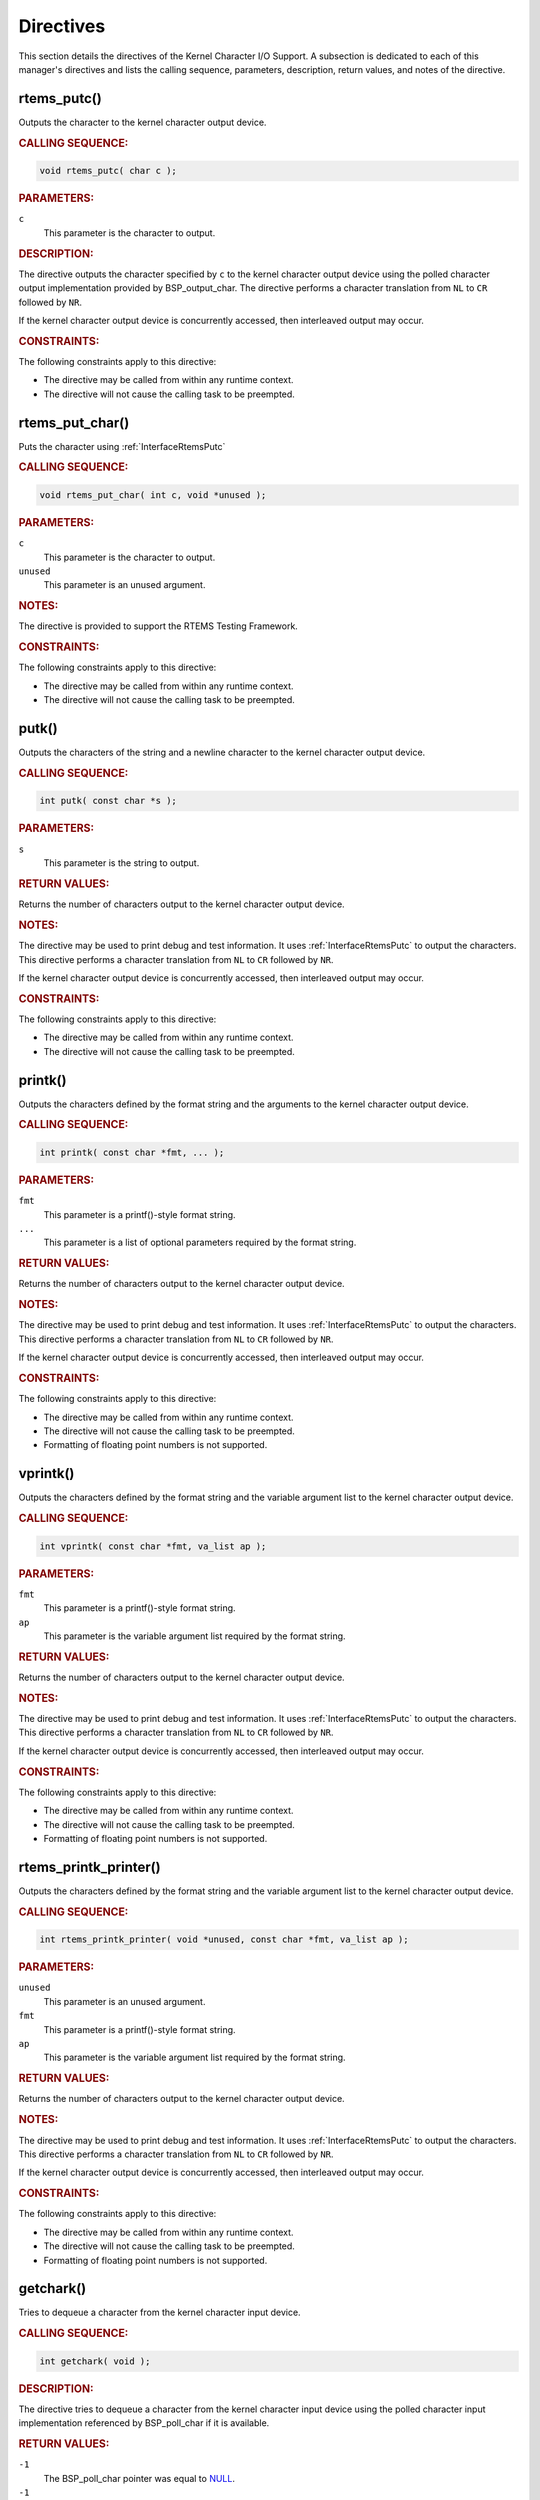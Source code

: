 .. SPDX-License-Identifier: CC-BY-SA-4.0

.. Copyright (C) 2020, 2021 embedded brains GmbH (http://www.embedded-brains.de)
.. Copyright (C) 2015 On-Line Applications Research Corporation (OAR)

.. This file is part of the RTEMS quality process and was automatically
.. generated.  If you find something that needs to be fixed or
.. worded better please post a report or patch to an RTEMS mailing list
.. or raise a bug report:
..
.. https://www.rtems.org/bugs.html
..
.. For information on updating and regenerating please refer to the How-To
.. section in the Software Requirements Engineering chapter of the
.. RTEMS Software Engineering manual.  The manual is provided as a part of
.. a release.  For development sources please refer to the online
.. documentation at:
..
.. https://docs.rtems.org

.. _KernelCharacterIOSupportDirectives:

Directives
==========

This section details the directives of the Kernel Character I/O Support. A
subsection is dedicated to each of this manager's directives and lists the
calling sequence, parameters, description, return values, and notes of the
directive.

.. Generated from spec:/rtems/io/if/putc

.. raw:: latex

    \clearpage

.. index:: rtems_putc()

.. _InterfaceRtemsPutc:

rtems_putc()
------------

Outputs the character to the kernel character output device.

.. rubric:: CALLING SEQUENCE:

.. code-block:: c

    void rtems_putc( char c );

.. rubric:: PARAMETERS:

``c``
    This parameter is the character to output.

.. rubric:: DESCRIPTION:

The directive outputs the character specified by ``c`` to the kernel character
output device using the polled character output implementation provided by
BSP_output_char.  The directive performs a character translation from ``NL`` to
``CR`` followed by ``NR``.

If the kernel character output device is concurrently accessed, then
interleaved output may occur.

.. rubric:: CONSTRAINTS:

The following constraints apply to this directive:

* The directive may be called from within any runtime context.

* The directive will not cause the calling task to be preempted.

.. Generated from spec:/rtems/io/if/put-char

.. raw:: latex

    \clearpage

.. index:: rtems_put_char()

.. _InterfaceRtemsPutChar:

rtems_put_char()
----------------

Puts the character using :ref:`InterfaceRtemsPutc`

.. rubric:: CALLING SEQUENCE:

.. code-block:: c

    void rtems_put_char( int c, void *unused );

.. rubric:: PARAMETERS:

``c``
    This parameter is the character to output.

``unused``
    This parameter is an unused argument.

.. rubric:: NOTES:

The directive is provided to support the RTEMS Testing Framework.

.. rubric:: CONSTRAINTS:

The following constraints apply to this directive:

* The directive may be called from within any runtime context.

* The directive will not cause the calling task to be preempted.

.. Generated from spec:/rtems/io/if/putk

.. raw:: latex

    \clearpage

.. index:: putk()

.. _InterfacePutk:

putk()
------

Outputs the characters of the string and a newline character to the kernel
character output device.

.. rubric:: CALLING SEQUENCE:

.. code-block:: c

    int putk( const char *s );

.. rubric:: PARAMETERS:

``s``
    This parameter is the string to output.

.. rubric:: RETURN VALUES:

Returns the number of characters output to the kernel character output device.

.. rubric:: NOTES:

The directive may be used to print debug and test information.  It uses
:ref:`InterfaceRtemsPutc` to output the characters.  This directive performs a
character translation from ``NL`` to ``CR`` followed by ``NR``.

If the kernel character output device is concurrently accessed, then
interleaved output may occur.

.. rubric:: CONSTRAINTS:

The following constraints apply to this directive:

* The directive may be called from within any runtime context.

* The directive will not cause the calling task to be preempted.

.. Generated from spec:/rtems/io/if/printk

.. raw:: latex

    \clearpage

.. index:: printk()

.. _InterfacePrintk:

printk()
--------

Outputs the characters defined by the format string and the arguments to the
kernel character output device.

.. rubric:: CALLING SEQUENCE:

.. code-block:: c

    int printk( const char *fmt, ... );

.. rubric:: PARAMETERS:

``fmt``
    This parameter is a printf()-style format string.

``...``
    This parameter is a list of optional parameters required by the format
    string.

.. rubric:: RETURN VALUES:

Returns the number of characters output to the kernel character output device.

.. rubric:: NOTES:

The directive may be used to print debug and test information.  It uses
:ref:`InterfaceRtemsPutc` to output the characters.  This directive performs a
character translation from ``NL`` to ``CR`` followed by ``NR``.

If the kernel character output device is concurrently accessed, then
interleaved output may occur.

.. rubric:: CONSTRAINTS:

The following constraints apply to this directive:

* The directive may be called from within any runtime context.

* The directive will not cause the calling task to be preempted.

* Formatting of floating point numbers is not supported.

.. Generated from spec:/rtems/io/if/vprintk

.. raw:: latex

    \clearpage

.. index:: vprintk()

.. _InterfaceVprintk:

vprintk()
---------

Outputs the characters defined by the format string and the variable argument
list to the kernel character output device.

.. rubric:: CALLING SEQUENCE:

.. code-block:: c

    int vprintk( const char *fmt, va_list ap );

.. rubric:: PARAMETERS:

``fmt``
    This parameter is a printf()-style format string.

``ap``
    This parameter is the variable argument list required by the format string.

.. rubric:: RETURN VALUES:

Returns the number of characters output to the kernel character output device.

.. rubric:: NOTES:

The directive may be used to print debug and test information.  It uses
:ref:`InterfaceRtemsPutc` to output the characters.  This directive performs a
character translation from ``NL`` to ``CR`` followed by ``NR``.

If the kernel character output device is concurrently accessed, then
interleaved output may occur.

.. rubric:: CONSTRAINTS:

The following constraints apply to this directive:

* The directive may be called from within any runtime context.

* The directive will not cause the calling task to be preempted.

* Formatting of floating point numbers is not supported.

.. Generated from spec:/rtems/io/if/printk-printer

.. raw:: latex

    \clearpage

.. index:: rtems_printk_printer()

.. _InterfaceRtemsPrintkPrinter:

rtems_printk_printer()
----------------------

Outputs the characters defined by the format string and the variable argument
list to the kernel character output device.

.. rubric:: CALLING SEQUENCE:

.. code-block:: c

    int rtems_printk_printer( void *unused, const char *fmt, va_list ap );

.. rubric:: PARAMETERS:

``unused``
    This parameter is an unused argument.

``fmt``
    This parameter is a printf()-style format string.

``ap``
    This parameter is the variable argument list required by the format string.

.. rubric:: RETURN VALUES:

Returns the number of characters output to the kernel character output device.

.. rubric:: NOTES:

The directive may be used to print debug and test information.  It uses
:ref:`InterfaceRtemsPutc` to output the characters.  This directive performs a
character translation from ``NL`` to ``CR`` followed by ``NR``.

If the kernel character output device is concurrently accessed, then
interleaved output may occur.

.. rubric:: CONSTRAINTS:

The following constraints apply to this directive:

* The directive may be called from within any runtime context.

* The directive will not cause the calling task to be preempted.

* Formatting of floating point numbers is not supported.

.. Generated from spec:/rtems/io/if/getchark

.. raw:: latex

    \clearpage

.. index:: getchark()

.. _InterfaceGetchark:

getchark()
----------

Tries to dequeue a character from the kernel character input device.

.. rubric:: CALLING SEQUENCE:

.. code-block:: c

    int getchark( void );

.. rubric:: DESCRIPTION:

The directive tries to dequeue a character from the kernel character input
device using the polled character input implementation referenced by
BSP_poll_char if it is available.

.. rubric:: RETURN VALUES:

``-1``
    The BSP_poll_char pointer was equal to `NULL
    <https://en.cppreference.com/w/c/types/NULL>`_.

``-1``
    There was no character enqueued on the kernel character input device.

Returns the character least recently enqueued on the kernel character input
device as an unsigned character value.

.. rubric:: CONSTRAINTS:

The following constraints apply to this directive:

* The directive may be called from within any runtime context.

* The directive will not cause the calling task to be preempted.
